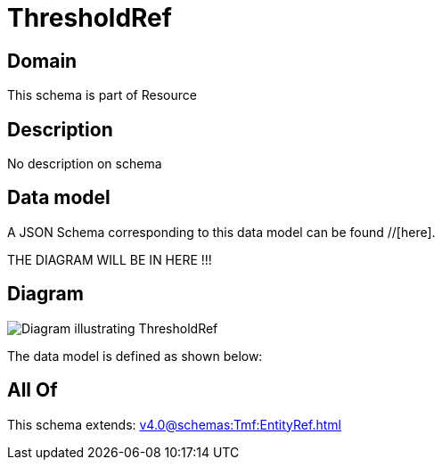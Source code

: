 = ThresholdRef

[#domain]
== Domain

This schema is part of Resource

[#description]
== Description
No description on schema


[#data_model]
== Data model

A JSON Schema corresponding to this data model can be found //[here].

THE DIAGRAM WILL BE IN HERE !!!

[#diagram]
== Diagram
image::Resource_ThresholdRef.png[Diagram illustrating ThresholdRef]


The data model is defined as shown below:


[#all_of]
== All Of

This schema extends: xref:v4.0@schemas:Tmf:EntityRef.adoc[]
